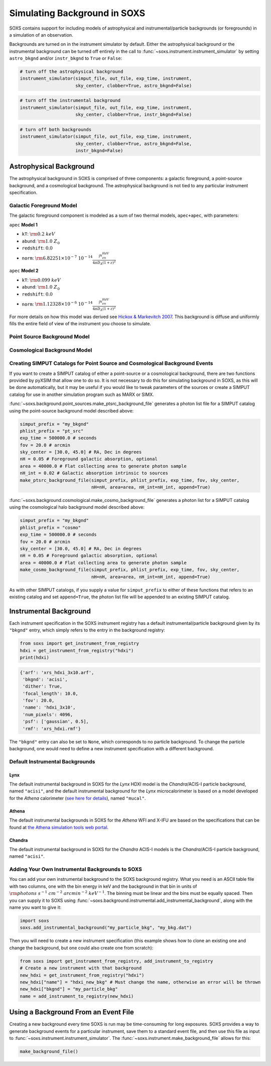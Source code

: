 .. _background:

Simulating Background in SOXS
=============================

SOXS contains support for including models of astrophysical and 
instrumental/particle backgrounds (or foregrounds) in a simulation of an 
observation. 

Backgrounds are turned on in the instrument simulator by default. Either the
astrophysical background or the instrumental background can be turned off
entirely in the call to :func:`~soxs.instrument.instrument_simulator` by setting
``astro_bkgnd`` and/or ``instr_bkgnd`` to ``True`` or ``False``:

.. code-block:: python

    # turn off the astrophysical background
    instrument_simulator(simput_file, out_file, exp_time, instrument, 
                         sky_center, clobber=True, astro_bkgnd=False)

.. code-block:: python

    # turn off the instrumental background
    instrument_simulator(simput_file, out_file, exp_time, instrument, 
                         sky_center, clobber=True, instr_bkgnd=False)

.. code-block:: python

    # turn off both backgrounds
    instrument_simulator(simput_file, out_file, exp_time, instrument, 
                         sky_center, clobber=True, astro_bkgnd=False,
                         instr_bkgnd=False)

Astrophysical Background
------------------------

The astrophysical background in SOXS is comprised of three components: a 
galactic foreground, a point-source background, and a cosmological background.
The astrophysical background is not tied to any particular instrument 
specification.

Galactic Foreground Model
+++++++++++++++++++++++++

The galactic foreground component is modeled as a sum of two thermal models, 
``apec+apec``, with parameters:

``apec`` **Model 1**

* ``kT``: :math:`\rm{0.2~keV}`
* ``abund``: :math:`\rm{1.0~Z_\odot}`
* ``redshift``: :math:`0.0`
* ``norm``: :math:`\rm{6.82251 \times 10^{-7}~10^{-14}\frac{\int{n_en_HdV}}{4{\pi}D_A(1+z)^2}}`
 
``apec`` **Model 2**

* ``kT``: :math:`\rm{0.099~keV}`
* ``abund``: :math:`\rm{1.0~Z_\odot}`
* ``redshift``: :math:`0.0`
* ``norm``: :math:`\rm{1.12328 \times 10^{-6}~10^{-14}\frac{\int{n_en_HdV}}{4{\pi}D_A(1+z)^2}}`

For more details on how this model was derived see 
`Hickox & Markevitch 2007 <http://adsabs.harvard.edu/abs/2007ApJ...661L.117H>`_.
This background is diffuse and uniformly fills the entire field of view of the
instrument you choose to simulate. 

Point Source Background Model
+++++++++++++++++++++++++++++

Cosmological Background Model
+++++++++++++++++++++++++++++

Creating SIMPUT Catalogs for Point Source and Cosmological Background Events
++++++++++++++++++++++++++++++++++++++++++++++++++++++++++++++++++++++++++++

If you want to create a SIMPUT catalog of either a point-source or a 
cosmological background, there are two functions provided by pyXSIM that 
allow one to do so. It is not necessary to do this for simulating background
in SOXS, as this will be done automatically, but it may be useful if you would
like to tweak parameters of the sources or create a SIMPUT catalog for use in
another simulation program such as MARX or SIMX. 

:func:`~soxs.background.point_sources.make_ptsrc_background_file` generates a
photon list file for a SIMPUT catalog using the point-source background model
described above:

.. code-block:: python

    simput_prefix = "my_bkgnd"
    phlist_prefix = "pt_src"
    exp_time = 500000.0 # seconds
    fov = 20.0 # arcmin
    sky_center = [30.0, 45.0] # RA, Dec in degrees
    nH = 0.05 # Foreground galactic absorption, optional
    area = 40000.0 # Flat collecting area to generate photon sample
    nH_int = 0.02 # Galactic absorption intrinsic to sources
    make_ptsrc_background_file(simput_prefix, phlist_prefix, exp_time, fov, sky_center,
                               nH=nH, area=area, nH_int=nH_int, append=True)

:func:`~soxs.background.cosmological.make_cosmo_background_file` generates a
photon list for a SIMPUT catalog using the cosmological halo background model
described above:

.. code-block:: python

    simput_prefix = "my_bkgnd"
    phlist_prefix = "cosmo"
    exp_time = 500000.0 # seconds
    fov = 20.0 # arcmin
    sky_center = [30.0, 45.0] # RA, Dec in degrees
    nH = 0.05 # Foreground galactic absorption, optional
    area = 40000.0 # Flat collecting area to generate photon sample
    make_cosmo_background_file(simput_prefix, phlist_prefix, exp_time, fov, sky_center,
                               nH=nH, area=area, nH_int=nH_int, append=True)

As with other SIMPUT catalogs, if you supply a value for ``simput_prefix`` to
either of these functions that refers to an existing catalog and set 
``append=True``, the photon list file will be appended to an existing SIMPUT 
catalog.

Instrumental Background
-----------------------

Each instrument specification in the SOXS instrument registry has a default 
instrumental/particle background given by its ``"bkgnd"`` entry, which simply 
refers to the entry in the background registry:

.. code-block:: python

    from soxs import get_instrument_from_registry
    hdxi = get_instrument_from_registry("hdxi")
    print(hdxi)
 
.. code-block:: pycon

    {'arf': 'xrs_hdxi_3x10.arf',
     'bkgnd': 'acisi',
     'dither': True,
     'focal_length': 10.0,
     'fov': 20.0,
     'name': 'hdxi_3x10',
     'num_pixels': 4096,
     'psf': ['gaussian', 0.5],
     'rmf': 'xrs_hdxi.rmf'}

The ``"bkgnd"`` entry can also be set to ``None``, which corresponds to no 
particle background. To change the particle background, one would need to 
define a new instrument specification with a different background. 

Default Instrumental Backgrounds
++++++++++++++++++++++++++++++++

Lynx
~~~~

The default instrumental background in SOXS for the *Lynx* HDXI model is the 
*Chandra*/ACIS-I particle background, named ``"acisi"``, and the default 
instrumental background for the *Lynx* microcalorimeter is based on a 
model developed for the *Athena* calorimeter 
(`see here for details <http://adsabs.harvard.edu/abs/2014A%26A...569A..54L>`_), 
named ``"mucal"``.

Athena
~~~~~~

The default instrumental backgrounds in SOXS for the *Athena* WFI and 
X-IFU are based on the specifications that can be found at 
`the Athena simulation tools web portal <http://www.the-athena-x-ray-observatory.eu/resources/simulation-tools.html>`_.

Chandra
~~~~~~~

The default instrumental background in SOXS for the *Chandra* ACIS-I models is 
the *Chandra*/ACIS-I particle background, named ``"acisi"``.

Adding Your Own Instrumental Backgrounds to SOXS
++++++++++++++++++++++++++++++++++++++++++++++++

You can add your own instrumental background to the SOXS background registry. 
What you need is an ASCII table file with two columns, one with the bin energy 
in keV and the background in that bin in units of 
:math:`\rm{photons~s^{-1}~cm^{-2}~arcmin^{-2}~keV^{-1}}`. The binning must be 
linear and the bins must be equally spaced. Then you can supply it to SOXS using 
:func:`~soxs.background.instrumental.add_instrumental_background`, along with 
the name you want to give it: 

.. code-block:: python

    import soxs
    soxs.add_instrumental_background("my_particle_bkg", "my_bkg.dat")

Then you will need to create a new instrument specification (this example shows
how to clone an existing one and change the background, but one could also 
create one from scratch):

.. code-block:: python

    from soxs import get_instrument_from_registry, add_instrument_to_registry
    # Create a new instrument with that background
    new_hdxi = get_instrument_from_registry("hdxi")
    new_hdxi["name"] = "hdxi_new_bkg" # Must change the name, otherwise an error will be thrown
    new_hdxi["bkgnd"] = "my_particle_bkg"
    name = add_instrument_to_registry(new_hdxi)

.. _make-bkgnd:

Using a Background From an Event File
-------------------------------------

Creating a new background every time SOXS is run may be time-consuming for 
long exposures. SOXS provides a way to generate background events for a
particular instrument, save them to a standard event file, and then use this
file as input to :func:`~soxs.instrument.instrument_simulator`. The
:func:`~soxs.instrument.make_background_file` allows for this:

.. code-block:: python

    make_background_file()